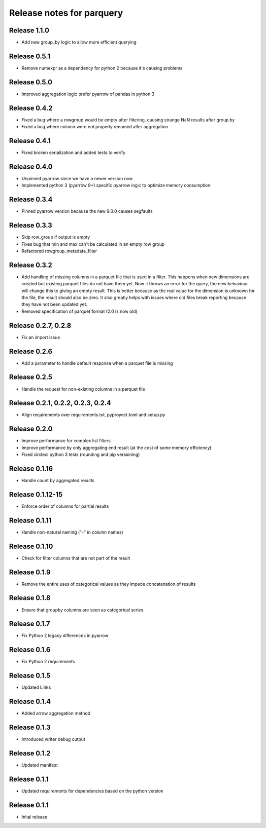 ========================
Release notes for parquery
========================

Release  1.1.0
==============
- Add new group_by logic to allow more efficient querying

Release  0.5.1
==============
- Remove numexpr as a dependency for python 2 because it's causing problems

Release  0.5.0
==============
- Improved aggregation logic prefer pyarrow of pandas in python 3

Release  0.4.2
==============
- Fixed a bug where a rowgroup would be empty after filtering, causing strange NaN results after group by
- Fixed a bug where column were not properly renamed after aggregation

Release  0.4.1
==============
- Fixed broken serialization and added tests to verify

Release  0.4.0
==============
- Unpinned pyarrow since we have a newer version now
- Implemented python 3 (pyarrow 9+) specific pyarrow logic to optimize memory consumption

Release  0.3.4
==============
- Pinned pyarrow version because the new 9.0.0 causes segfaults

Release  0.3.3
==============
- Skip row_group if output is empty
- Fixes bug that min and max can't be calculated in an empty row group
- Refactored rowgroup_metadata_filter

Release  0.3.2
==============
- Add handling of missing columns in a parquet file that is used in a filter. This happens when new dimensions are created but existing parquet files do not have them yet. Now it throws an error for the query, the new behaviour will change this to giving an empty result. This is better because as the real value for the dimension is unknown for the file, the result should also be zero. It also greatly helps with issues where old files break reporting because they have not been updated yet.
- Removed specification of parquet format (2.0 is now old)

Release  0.2.7, 0.2.8
==============
- Fix an import issue

Release  0.2.6
==============
- Add a parameter to handle default response when a parquet file is missing

Release  0.2.5
==============
- Handle the request for non-existing columns in a parquet file

Release  0.2.1, 0.2.2, 0.2.3, 0.2.4
==============
- Align requirements over requirements.txt, pyproyect.toml and setup.py

Release  0.2.0
==============
- Improve performance for complex list filters
- Improve performance by only aggregating end result (at the cost of some memory efficiency)
- Fixed circleci python 3 tests (rounding and pip versioning)

Release  0.1.16
==============
- Handle count by aggregated results

Release  0.1.12-15
==============
- Enforce order of columns for partial results

Release  0.1.11
==============
- Handle non-natural naming ("-" in column names)

Release  0.1.10
==============
- Check for filter columns that are not part of the result

Release  0.1.9
==============
- Remove the entire uses of categorical values as they impede concatenation of results

Release  0.1.8
==============
- Ensure that groupby columns are seen as categorical series

Release  0.1.7
==============
- Fix Python 2 legacy differences in pyarrow

Release  0.1.6
==============
- Fix Python 2 requirements

Release  0.1.5
==============
- Updated Links

Release  0.1.4
==============
- Added arrow aggregation method

Release  0.1.3
==============
- Introduced writer debug output

Release  0.1.2
==============
- Updated manifest

Release  0.1.1
==============
- Updated requirements for dependencies based on the python version

Release  0.1.1
==============
- Inital release

.. Local Variables:
.. mode: rst
.. coding: utf-8
.. fill-column: 72
.. End:
